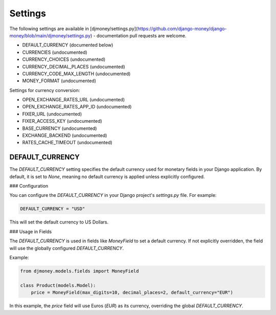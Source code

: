 Settings
========

The following settings are available in [djmoney/settings.py](https://github.com/django-money/django-money/blob/main/djmoney/settings.py) - documentation pull requests are welcome.

* DEFAULT_CURRENCY (documented below)
* CURRENCIES (undocumented)
* CURRENCY_CHOICES (undocumented)
* CURRENCY_DECIMAL_PLACES (undocumented)
* CURRENCY_CODE_MAX_LENGTH (undocumented)
* MONEY_FORMAT (undocumented)

Settings for currency conversion:

* OPEN_EXCHANGE_RATES_URL (undocumented)
* OPEN_EXCHANGE_RATES_APP_ID (undocumented)
* FIXER_URL (undocumented)
* FIXER_ACCESS_KEY (undocumented)
* BASE_CURRENCY (undocumented)
* EXCHANGE_BACKEND (undocumented)
* RATES_CACHE_TIMEOUT (undocumented)

DEFAULT_CURRENCY
-----------------

The `DEFAULT_CURRENCY` setting specifies the default currency used for monetary fields in your Django application. 
By default, it is set to `None`, meaning no default currency is applied unless explicitly configured.

### Configuration

You can configure the `DEFAULT_CURRENCY` in your Django project's `settings.py` file. For example:

.. code-block:: python

    DEFAULT_CURRENCY = "USD"

This will set the default currency to US Dollars.

### Usage in Fields

The `DEFAULT_CURRENCY` is used in fields like `MoneyField` to set a default currency. If not explicitly overridden, 
the field will use the globally configured `DEFAULT_CURRENCY`.

Example:

.. code-block:: python

    from djmoney.models.fields import MoneyField

    class Product(models.Model):
        price = MoneyField(max_digits=10, decimal_places=2, default_currency="EUR")

In this example, the `price` field will use Euros (`EUR`) as its currency, overriding the global `DEFAULT_CURRENCY`.

